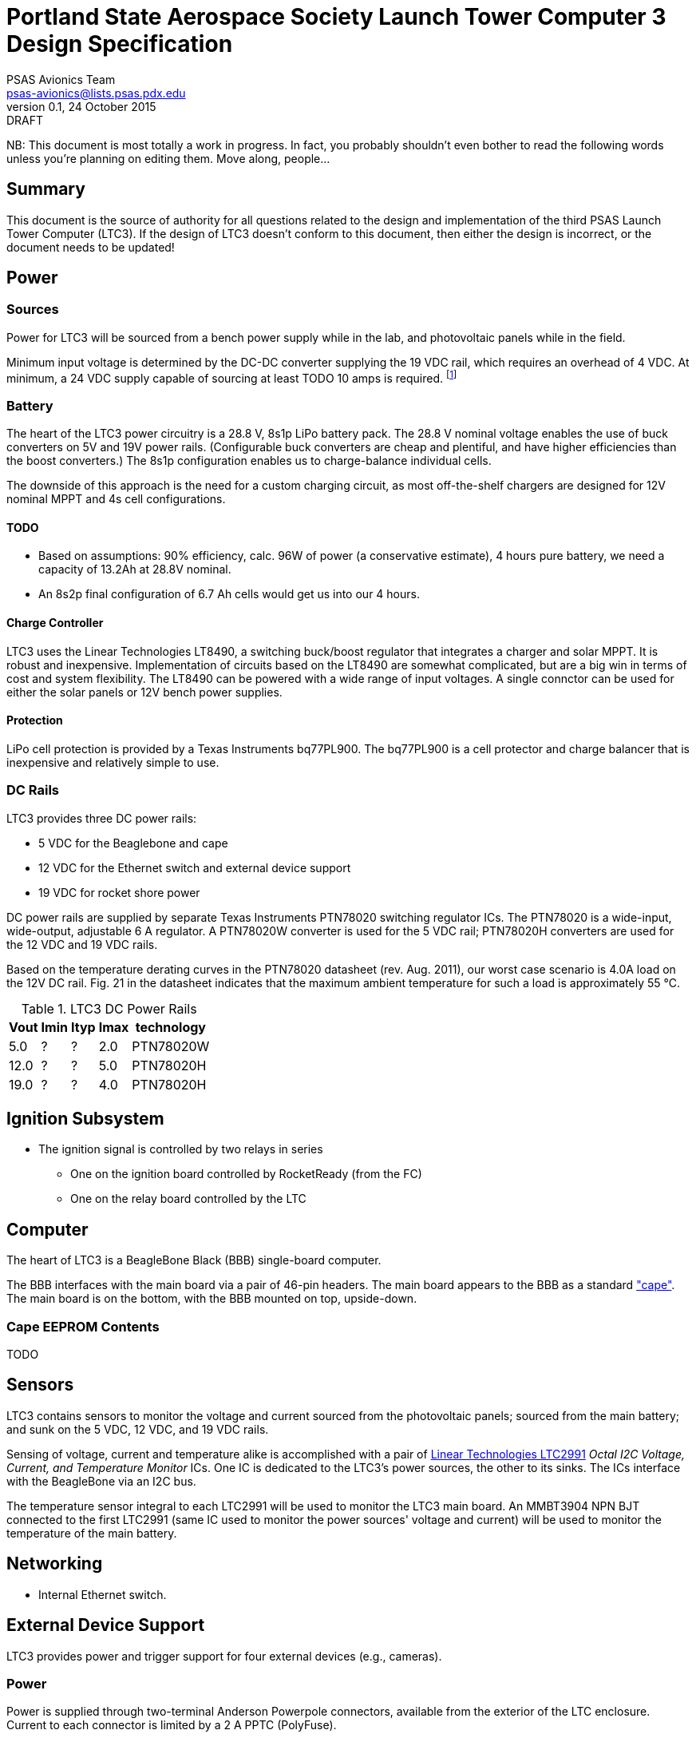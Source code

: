 = Portland State Aerospace Society Launch Tower Computer 3 Design Specification
PSAS Avionics Team <psas-avionics@lists.psas.pdx.edu>
v0.1, 24 October 2015: DRAFT

:imagesdir: ./images


NB: This document is most totally a work in progress.  In fact, you
probably shouldn't even bother to read the following words unless
you're planning on editing them.  Move along, people...



== Summary

This document is the source of authority for all questions related to
the design and implementation of the third PSAS Launch Tower Computer
(LTC3).  If the design of LTC3 doesn't conform to this document, then
either the design is incorrect, or the document needs to be updated!



== Power

=== Sources

Power for LTC3 will be sourced from a bench power supply while in the
lab, and photovoltaic panels while in the field.

Minimum input voltage is determined by the DC-DC converter supplying
the 19 VDC rail, which requires an overhead of 4 VDC.  At minimum, a
24 VDC supply capable of sourcing at least TODO 10 amps is required.
footnote:[Refer to Texas Instruments PTN78020[WH\] datasheet, Aug.
2011, page 10, "Input Voltage Considerations"]


=== Battery

The heart of the LTC3 power circuitry is a 28.8 V, 8s1p LiPo battery
pack.  The 28.8 V nominal voltage enables the use of buck converters
on 5V and 19V power rails.  (Configurable buck converters are cheap
and plentiful, and have higher efficiencies than the boost
converters.)  The 8s1p configuration enables us to charge-balance
individual cells.

The downside of this approach is the need for a custom charging
circuit, as most off-the-shelf chargers are designed for 12V nominal
MPPT and 4s cell configurations.

==== TODO

* Based on assumptions: 90% efficiency, calc. 96W of power (a
  conservative estimate), 4 hours pure battery, we need a capacity of
  13.2Ah at 28.8V nominal.
* An 8s2p final configuration of 6.7 Ah cells would get
  us into our 4 hours.

==== Charge Controller

LTC3 uses the Linear Technologies LT8490, a switching buck/boost
regulator that integrates a charger and solar MPPT.  It is robust and
inexpensive.  Implementation of circuits based on the LT8490 are
somewhat complicated, but are a big win in terms of cost and system
flexibility.  The LT8490 can be powered with a wide range of input
voltages.  A single connctor can be used for either the solar panels
or 12V bench power supplies.

==== Protection

LiPo cell protection is provided by a Texas Instruments bq77PL900.
The bq77PL900 is a cell protector and charge balancer that is
inexpensive and relatively simple to use.


=== DC Rails

LTC3 provides three DC power rails:

* 5 VDC for the Beaglebone and cape
* 12 VDC for the Ethernet switch and external device support
* 19 VDC for rocket shore power

DC power rails are supplied by separate Texas Instruments PTN78020
switching regulator ICs.  The PTN78020 is a wide-input, wide-output,
adjustable 6 A regulator.  A PTN78020W converter is used for the 5 VDC
rail; PTN78020H converters are used for the 12 VDC and 19 VDC rails.

Based on the temperature derating curves in the PTN78020 datasheet
(rev. Aug. 2011), our worst case scenario is 4.0A load on the 12V DC
rail.  Fig. 21 in the datasheet indicates that the maximum ambient
temperature for such a load is approximately 55 °C.

.LTC3 DC Power Rails
[width="25%",frame="topbot",options="header"]
|=======================================
| Vout | Imin | Ityp | Imax | technology 
| 5.0  | ?    | ?    | 2.0  | PTN78020W
| 12.0 | ?    | ?    | 5.0  | PTN78020H
| 19.0 | ?    | ?    | 4.0  | PTN78020H
|=======================================


== Ignition Subsystem
* The ignition signal is controlled by two relays in series
** One on the ignition board controlled by RocketReady (from the FC)
** One on the relay board controlled by the LTC



== Computer

The heart of LTC3 is a BeagleBone Black (BBB) single-board computer.

The BBB interfaces with the main board via a pair of 46-pin headers.
The main board appears to the BBB as a standard
http://beagleboard.org/cape["cape"].  The main board is on the bottom,
with the BBB mounted on top, upside-down.

=== Cape EEPROM Contents
TODO



== Sensors

LTC3 contains sensors to monitor the voltage and current sourced from
the photovoltaic panels; sourced from the main battery; and sunk on
the 5 VDC, 12 VDC, and 19 VDC rails.

Sensing of voltage, current and temperature alike is accomplished with
a pair of http://cds.linear.com/docs/en/datasheet/2991fd.pdf[Linear
Technologies LTC2991] _Octal I2C Voltage, Current, and Temperature
Monitor_ ICs.  One IC is dedicated to the LTC3's power sources, the
other to its sinks.  The ICs interface with the BeagleBone via an I2C
bus.

The temperature sensor integral to each LTC2991 will be used to
monitor the LTC3 main board.  An MMBT3904 NPN BJT connected to the
first LTC2991 (same IC used to monitor the power sources' voltage and
current) will be used to monitor the temperature of the main battery.



== Networking

* Internal Ethernet switch.


== External Device Support

LTC3 provides power and trigger support for four external devices
(e.g., cameras).

=== Power
Power is supplied through two-terminal Anderson Powerpole connectors,
available from the exterior of the LTC enclosure.  Current to each
connector is limited by a 2 A PPTC (PolyFuse).

TODO: 2 A x 4 external devices exceeds the TI DC-DC converter's max
rating.

Each power connector is controlled independently by the computer.
Photorelays, driven via GPIO through a MOSFET, are used to switch the
12 VDC rail to "Eurostyle" connectors mounted to the mainboard.
Common, 16-gauge stranded copper wire carries current from the
on-board connectors to the exterior-facing Powerpoles.

=== Triggers
Triggering is supplied through two-terminal TODO-CONNECTOR_TYPE
connectors, available from the exterior of the LTC enclosure.  Current
to each connector is limited by a 500mA A PPTC (PolyFuse).

Each trigger connector is controlled independently by the computer.
Photorelays, driven via GPIO through a MOSFET, are used to switch
either ground, or the 5 VDC rail, to "Eurostyle" connectors mounted to
the mainboard.  An on-board three-pin header is jumpered accordingly
to select the signal, whichever suits the device being triggered.


== Physical

=== Printed Circuit Board

Trace widths must be sufficient minimize circuit impedance, and to
limit temperature rise.  Assume a maximum ambient temperature
(enclosure interior) of 60°C.  Maximum trace temperature rise should
be no more than 20°C.

=== External Connectors

IDEA: Powerpole connectors are mounted to the enclosure with
http://www.portableuniversalpower.com/anderson-autogrip/[Anderson
AutoGrips].  They're robust and inexpensive.
